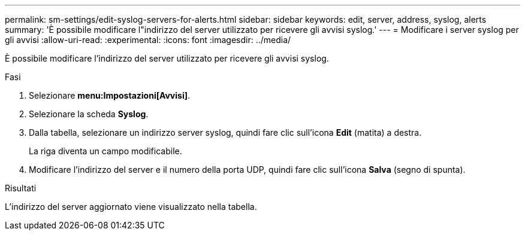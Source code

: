 ---
permalink: sm-settings/edit-syslog-servers-for-alerts.html 
sidebar: sidebar 
keywords: edit, server, address, syslog, alerts 
summary: 'È possibile modificare l"indirizzo del server utilizzato per ricevere gli avvisi syslog.' 
---
= Modificare i server syslog per gli avvisi
:allow-uri-read: 
:experimental: 
:icons: font
:imagesdir: ../media/


[role="lead"]
È possibile modificare l'indirizzo del server utilizzato per ricevere gli avvisi syslog.

.Fasi
. Selezionare *menu:Impostazioni[Avvisi]*.
. Selezionare la scheda *Syslog*.
. Dalla tabella, selezionare un indirizzo server syslog, quindi fare clic sull'icona *Edit* (matita) a destra.
+
La riga diventa un campo modificabile.

. Modificare l'indirizzo del server e il numero della porta UDP, quindi fare clic sull'icona *Salva* (segno di spunta).


.Risultati
L'indirizzo del server aggiornato viene visualizzato nella tabella.
